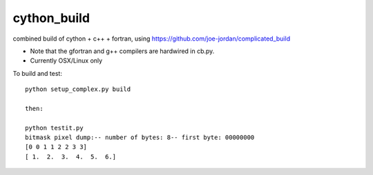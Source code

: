 cython_build
============

combined build of cython + c++  + fortran, using 
https://github.com/joe-jordan/complicated_build

* Note that the gfortran and g++ compilers are hardwired
  in cb.py.

* Currently OSX/Linux only

To build and test::

  python setup_complex.py build

  then:

  python testit.py
  bitmask pixel dump:-- number of bytes: 8-- first byte: 00000000
  [0 0 1 1 2 2 3 3]
  [ 1.  2.  3.  4.  5.  6.]


  



